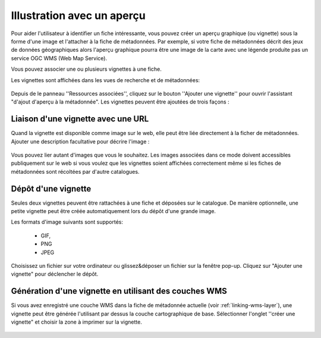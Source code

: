.. _linking-thumbnail:

Illustration avec un aperçu
###########################

Pour aider l'utilisateur à identifier un fiche intéressante, vous pouvez créer
un aperçu graphique (ou vignette) sous la forme d'une image et l'attacher à la
fiche de métadonnées. Par exemple, si votre fiche de métadonnées décrit des jeux
de données géographiques alors l'aperçu graphique pourra être une image de la carte
avec une légende produite pas un service OGC WMS (Web Map Service).

Vous pouvez associer une ou plusieurs vignettes à une fiche.


Les vignettes sont affichées dans les vues de recherche et de métadonnées:

.. figure:: img/thumb-in-search-results.png


Depuis de le panneau ''Ressources associées'', cliquez sur le bouton ''Ajouter une vignette''
pour ouvrir l'assistant "d'ajout d'aperçu à la métadonnée". Les vignettes peuvent être ajoutées
de trois façons : 


Liaison d'une vignette avec une URL
-----------------------------------

Quand la vignette est disponible comme image sur le web, elle peut être liée directement
à la ficher de métadonnées. Ajouter une description facultative pour décrire l'image : 

.. figure:: img/thumb.png

Vous pouvez lier autant d'images que vous le souhaitez. Les images associées dans ce mode
doivent accessibles publiquement sur le web si vous voulez que les vignettes soient affichées
correctement même si les fiches de métadonnées sont récoltées par d'autre catalogues.


Dépôt d'une vignette
--------------------

Seules deux vignettes peuvent être rattachées à une fiche et déposées sur le catalogue.
De manière optionnelle, une petite vignette peut être créée automatiquement lors du 
dépôt d'une grande image.

Les formats d'image suivants sont supportés:

 - GIF,
 - PNG
 - JPEG


Choisissez un fichier sur votre ordinateur ou glissez&déposer un fichier sur la fenêtre
pop-up. Cliquez sur "Ajouter une vignette" pour déclencher le dépôt.


.. _linking-thumbnail-from-wms:


Génération d'une vignette en utilisant des couches WMS
------------------------------------------------------

Si vous avez enregistré une couche WMS dans la fiche de métadonnée actuelle (voir :ref:`linking-wms-layer`),
une vignette peut être générée l'utilisant par dessus la couche cartographique de base.
Sélectionner l'onglet ''créer une vignette" et choisir la zone à imprimer sur la vignette.


.. figure:: img/thumbprint.png




